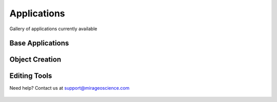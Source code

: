 Applications
============

Gallery of applications currently available


Base Applications
-----------------

.. nbgallery::
    :name: base_applications
    :glob:
    :reversed:

    applications/view_selection
    applications/object_data_selection
    applications/base_application


Object Creation
---------------

.. nbgallery::
    :name: object_creation
    :glob:
    :reversed:

    applications/contouring
    applications/create_surface


Editing Tools
-------------


.. nbgallery::
    :name: data_manipulation
    :glob:
    :reversed:

    applications/calculator
    applications/coordinate_transformation


Need help? Contact us at support@mirageoscience.com


.. figure:: applications/images/contours_thumbnail.png
    :align: center
    :width: 0

.. figure:: applications/images/model_surface.png
    :align: center
    :width: 0

.. figure:: applications/images/coordinate_transform_thumbnail.png
    :align: center
    :width: 0

.. figure:: applications/images/calculator_thumbnail.png
    :align: center
    :width: 0
